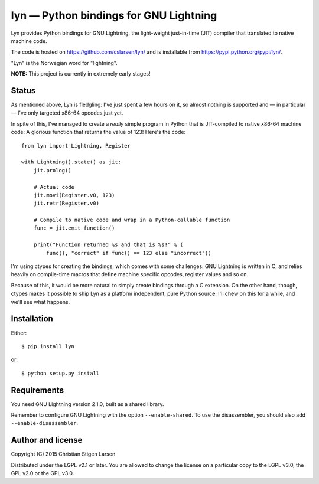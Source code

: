 lyn — Python bindings for GNU Lightning
=======================================

Lyn provides Python bindings for GNU Lightning, the light-weight just-in-time
(JIT) compiler that translated to native machine code.  

The code is hosted on https://github.com/cslarsen/lyn/ and is installable from
https://pypi.python.org/pypi/lyn/.

"Lyn" is the Norwegian word for "lightning".

**NOTE:** This project is currently in extremely early stages!

Status
------

As mentioned above, Lyn is fledgling: I've just spent a few hours on it, so
almost nothing is supported and — in particular — I've only targeted x86-64
opcodes just yet.

In spite of this, I've managed to create a *really* simple program in Python
that is JIT-compiled to native x86-64 machine code: A glorious function that
returns the value of 123! Here's the code::

    from lyn import Lightning, Register

    with Lightning().state() as jit:
        jit.prolog()

        # Actual code
        jit.movi(Register.v0, 123)
        jit.retr(Register.v0)

        # Compile to native code and wrap in a Python-callable function
        func = jit.emit_function()

        print("Function returned %s and that is %s!" % (
            func(), "correct" if func() == 123 else "incorrect"))

I'm using ctypes for creating the bindings, which comes with some challenges:
GNU Lightning is written in C, and relies heavily on compile-time macros that
define machine specific opcodes, register values and so on.

Because of this, it would be more natural to simply create bindings through a C
extension. On the other hand, though, ctypes makes it possible to ship Lyn as a
platform independent, pure Python source. I'll chew on this for a while, and
we'll see what happens.

Installation
------------

Either::

    $ pip install lyn

or::

    $ python setup.py install

Requirements
------------

You need GNU Lightning version 2.1.0, built as a shared library.

Remember to configure GNU Lightning with the option ``--enable-shared``.  To
use the disassembler, you should also add ``--enable-disassembler``.

Author and license
------------------

Copyright (C) 2015 Christian Stigen Larsen

Distributed under the LGPL v2.1 or later. You are allowed to change the license
on a particular copy to the LGPL v3.0, the GPL v2.0 or the GPL v3.0.
